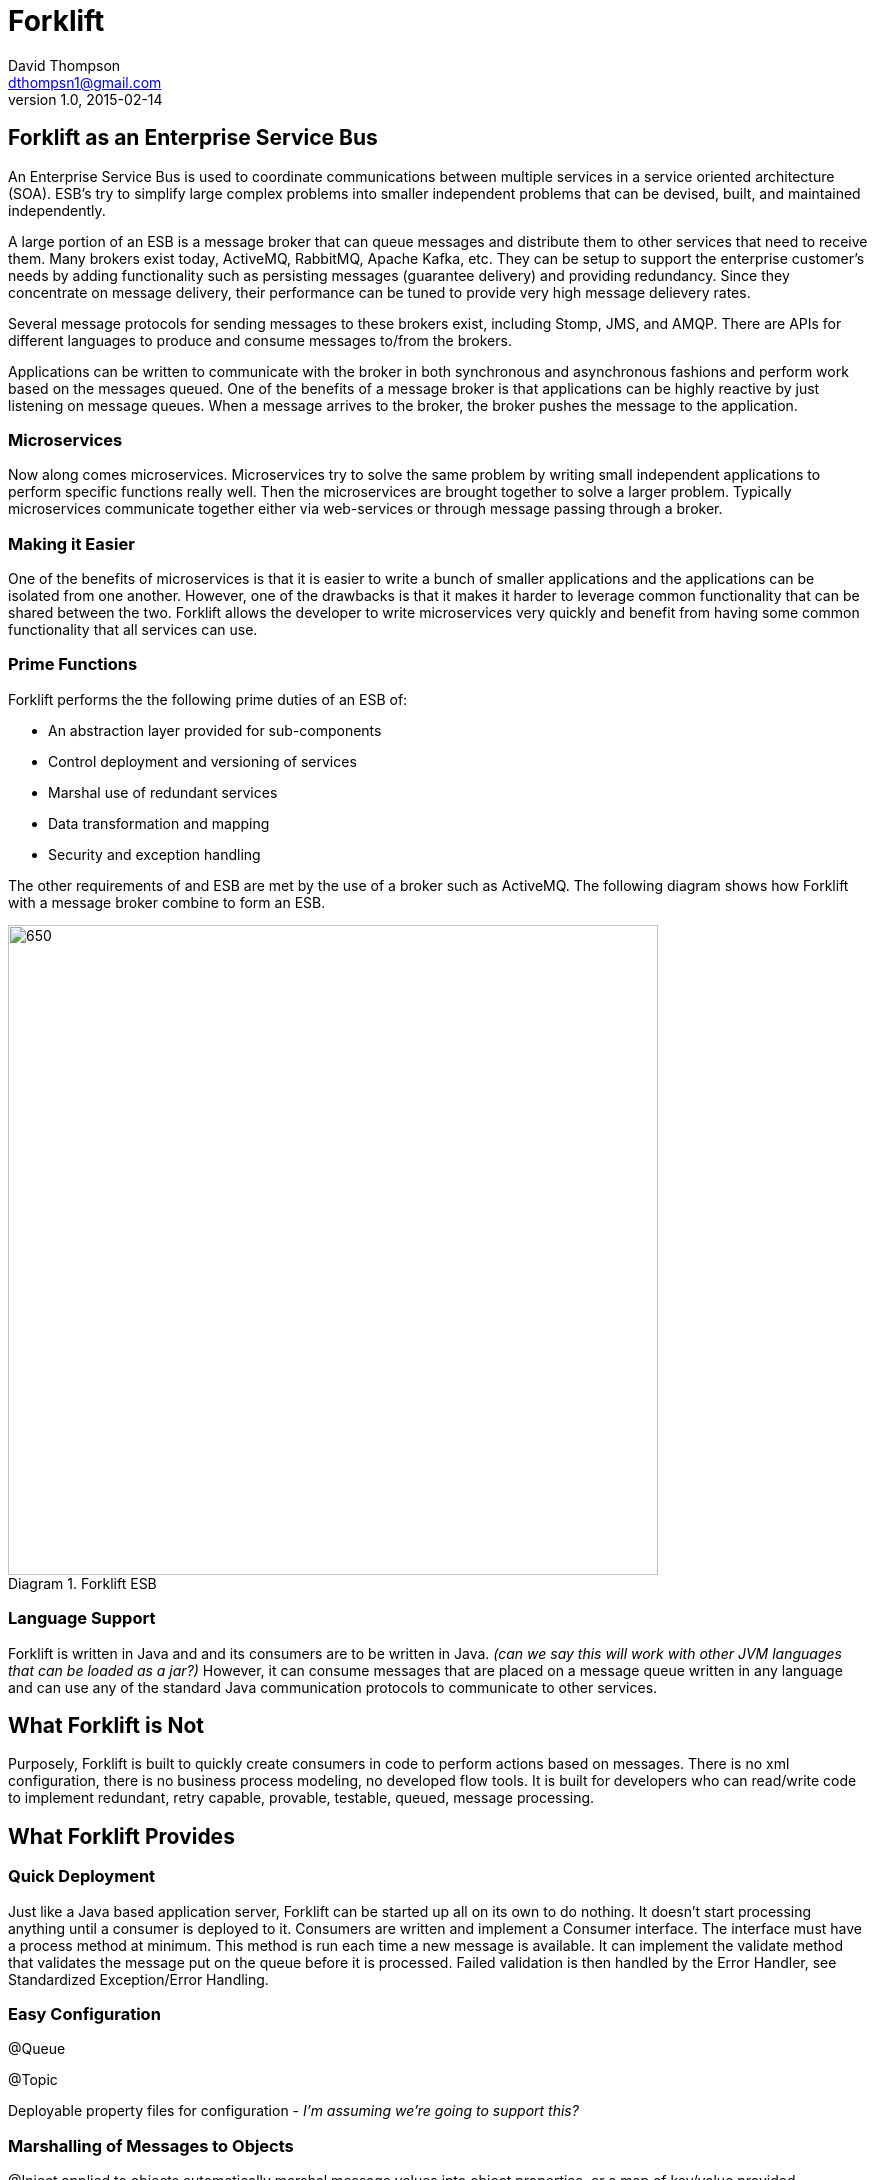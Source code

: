 = Forklift
David Thompson <dthompsn1@gmail.com>
v1.0, 2015-02-14
:library: Asciidoctor
:imagesdir: images
:toc:
:toc-placement: preamble
:homepage: https://github.com/dcshock/forklift

== Forklift as an Enterprise Service Bus

An Enterprise Service Bus is used to coordinate communications between multiple
services in a service oriented architecture (SOA). ESB's try to simplify large
complex problems into smaller independent problems that can be devised, built,
and maintained independently.

A large portion of an ESB is a message broker that can queue messages and
distribute them to other services that need to receive them. Many brokers
exist today, ActiveMQ, RabbitMQ, Apache Kafka, etc. They can be setup to support
the enterprise customer's needs by adding functionality such as persisting
messages (guarantee delivery) and providing redundancy. Since they
concentrate on message delivery, their performance can be tuned to provide
very high message delievery rates.

Several message protocols for sending messages to these brokers exist,
including Stomp, JMS, and AMQP. There are APIs for different languages to
produce and consume messages to/from the brokers.

Applications can be written to communicate with the broker in both synchronous
and asynchronous fashions and perform work based on the messages queued. One
of the benefits of a message broker is that applications can be highly reactive
by just listening on message queues. When a message arrives to the broker, the
broker pushes the message to the application.

=== Microservices

Now along comes microservices. Microservices try to solve the same problem by
writing small independent applications to perform specific functions really
well. Then the microservices are brought together to solve a larger problem.
Typically microservices communicate together either via web-services or through
message passing through a broker.

=== Making it Easier

One of the benefits of microservices is that it is easier to write a bunch
of smaller applications and the applications can be isolated from one another.
However, one of the drawbacks is that it makes it harder to leverage common
functionality that can be shared between the two. Forklift allows
the developer to write microservices very quickly and benefit from
having some common functionality that all services can use.

=== Prime Functions

Forklift performs the the following prime duties of an ESB of:

* An abstraction layer provided for sub-components
* Control deployment and versioning of services
* Marshal use of redundant services
* Data transformation and mapping
* Security and exception handling

The other requirements of and ESB are met by the use of a broker such as
ActiveMQ. The following diagram shows how Forklift with a message broker
combine to form an ESB.

image::forklift-diagram-1.png[650,650,caption="Diagram 1. ",title="Forklift ESB"]


=== Language Support

Forklift is written in Java and and its consumers are to be written in Java.
_(can we say this will work with other JVM languages that can be loaded as a
jar?)_
However, it can consume messages that are placed on a message queue written
in any language and can use any of the standard Java communication protocols
to communicate to other services.

== What Forklift is Not

Purposely, Forklift is built to quickly create consumers in code to perform
actions based on messages. There is no xml configuration, there is no
business process modeling, no developed flow tools. It is built for developers
who can read/write code to implement redundant, retry capable, provable,
testable, queued, message processing.

== What Forklift Provides

=== Quick Deployment

Just like a Java based application server, Forklift can be started up all on
its own to do nothing. It doesn't start processing anything until a consumer
is deployed to it. Consumers are written and implement a Consumer interface. The
interface must have a process method at minimum. This method is run
each time a new message is available. It can implement the validate method
that validates the message put on the queue before it is processed. Failed
validation is then handled by the Error Handler, see Standardized
Exception/Error Handling.

=== Easy Configuration

@Queue

@Topic

Deployable property files for configuration - _I'm assuming we're going to
support this?_

=== Marshalling of Messages to Objects

@Inject applied to objects automatically marshal message values into object
properties, or a map of key/value provided.

=== Specialized Message Handling

@MultiThread

@Order

@Retry


=== Standardized Exception/Error Handling

_I'm assuming we're going to support some kind of validate and
configValidate(). Do we extend a base class or implement an interface?_

validate()

configValidate()

thrown Exceptions

==== Processing Steps

When a message is picked up to be processed, forklift will report the
steps as the message is processed. The steps are:

* Pending - Message has been dequeued from the broker and has entered the
processing stage.
* Validating - Message is being run through the message validation method.
* Invalid - Message failed validation.
* Processing - Message passed validation and is now being processed.
* Retrying - Message had failed to process and is being rescheduled to try
again at a later time. Will only happen with process is annotated with the
@Retry annotation.
* Error - Message failed to process.
* Complete - Message has succeeded at processing and has been acknowledged.

==== Notifications

@Notify

_How do we register Notifiers with the system such as a NotifyEmail
Annotation?_

=== Other Features

@RequireSystem

@Audit

_How do we register Auditors with the system such as LogfileAuditor or
DatabaseAuditor?_
